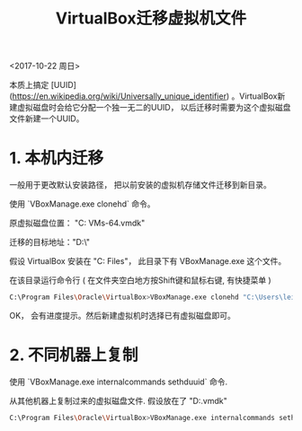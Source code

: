 #+TITLE: VirtualBox迁移虚拟机文件

<2017-10-22 周日>

本质上搞定 [UUID](https://en.wikipedia.org/wiki/Universally_unique_identifier) 。VirtualBox新建虚拟磁盘时会给它分配一个独一无二的UUID， 以后迁移时需要为这个虚拟磁盘文件新建一个UUID。

* 1. 本机内迁移

一般用于更改默认安装路径， 把以前安装的虚拟机存储文件迁移到新目录。 

使用 `VBoxManage.exe clonehd` 命令。

原虚拟磁盘位置： "C:\Users\lei\VirtualBox VMs\debian9-64\debian.vmdk"

迁移的目标地址："D:\virtualbox\debian\"

假设 VirtualBox 安装在 "C:\Program Files\Oracle\VirtualBox"， 此目录下有 VBoxManage.exe 这个文件。

在该目录运行命令行 ( 在文件夹空白地方按Shift键和鼠标右键, 有快捷菜单 )

#+BEGIN_SRC sh
C:\Program Files\Oracle\VirtualBox>VBoxManage.exe clonehd "C:\Users\lei\VirtualBox VMs\debian9-64\debian.vmdk" "D:\virtualbox\debian\debian.vmdk"
#+END_SRC

OK， 会有进度提示。然后新建虚拟机时选择已有虚拟磁盘即可。

* 2. 不同机器上复制

使用 `VBoxManage.exe internalcommands sethduuid` 命令.

从其他机器上复制过来的虚拟磁盘文件.  假设放在了 "D:\virtualbox\debian\debian.vmdk"

#+BEGIN_SRC sh
C:\Program Files\Oracle\VirtualBox>VBoxManage.exe internalcommands sethduuid "D:\virtualbox\debian\debian.vmdk"
#+END_SRC
